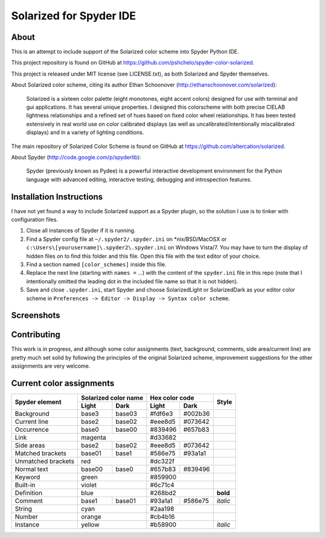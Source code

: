 ========================
Solarized for Spyder IDE
========================

About
=====

This is an attempt to include support of the Solarized color scheme
into Spyder Python IDE.

This project repository is found on GitHub at
https://github.com/pshchelo/spyder-color-solarized.

This project is released under MIT license (see LICENSE.txt), as both 
Solarized and Spyder themselves.

About Solarized color scheme, citing its author 
Ethan Schoonover (http://ethanschoonover.com/solarized)\:

	Solarized is a sixteen color palette (eight monotones, eight accent colors) 
	designed for use with terminal and gui applications. 
	It has several unique properties. 
	I designed this colorscheme with both precise CIELAB lightness 
	relationships and a refined set of hues based on fixed color wheel 
	relationships. 
	It has been tested extensively in real world use on color calibrated 
	displays (as well as uncalibrated/intentionally miscalibrated 	displays) 
	and in a variety of lighting conditions.

The main repository of Solarized Color Scheme is found on GitHub at
https://github.com/altercation/solarized.

About Spyder (http://code.google.com/p/spyderlib):

	Spyder (previously known as Pydee) is a powerful interactive development 
	environment for the Python language with advanced editing, interactive 
	testing, debugging and introspection features.


Installation Instructions
=========================

I have not yet found a way to include Solarized support as a Spyder plugin,
so the solution I use is to tinker with configuration files.

#. Close all instances of Spyder if it is running.
#. Find a Spyder config file at ``~/.spyder2/.spyder.ini`` on \*nix/BSD/MacOSX 
   or ``c:\Users\[yourusername]\.spyder2\.spyder.ini`` on Windows Vista/7.
   You may have to turn the display of hidden files on to find this folder 
   and this file. Open this file with the text editor of your choice.
#. Find a section named ``[color_schemes]`` inside this file.
#. Replace the next line (starting with ``names =`` ...) with the content
   of the ``spyder.ini`` file in this repo (note that I intentionally omitted 
   the leading dot in the included file name so that it is not hidden).
#. Save and close ``.spyder.ini``, start Spyder and choose  
   SolarizedLight or SolarizedDark as your editor color scheme in 
   ``Preferences -> Editor -> Display -> Syntax color scheme``.
   

Screenshots
===========

.. image:: https://github.com/pshchelo/spyder-color-solarized/raw/master/spyder-SolLight.png
   :width: 100px
   :alt: Spyder with Solarized Light
   :target: https://github.com/pshchelo/spyder-color-solarized/raw/master/spyder-SolLight.png
.. image:: https://github.com/pshchelo/spyder-color-solarized/raw/master/spyder-SolDark.png
   :width: 100px
   :alt: Spyder with Solarized Dark
   :target: https://github.com/pshchelo/spyder-color-solarized/raw/master/spyder-SolDark.png


Contributing
============
This work is in progress, and although some color assignments 
(text, background, comments, side area/current line) are pretty 
much set solid by following the principles of the original Solarized scheme, 
improvement suggestions for the other assignments are very welcome.


Current color assignments
=========================

+--------------------+----------------------+-------------------+----------+
|                    | Solarized color name |   Hex color code  |          |
|  Spyder element    +-----------+----------+---------+---------+  Style   +
|                    |   Light   |   Dark   |  Light  |   Dark  |          |
+====================+===========+==========+=========+=========+==========+
| Background         |   base3   |  base03  | #fdf6e3 | #002b36 |          |
+--------------------+-----------+----------+---------+---------+----------+
| Current line       |   base2   |  base02  | #eee8d5 | #073642 |          |
+--------------------+-----------+----------+---------+---------+----------+
| Occurrence         |   base0   |  base00  | #839496 | #657b83 |          |
+--------------------+-----------+----------+---------+---------+----------+
| Link               |        magenta       |      #d33682      |          |
+--------------------+-----------+----------+---------+---------+----------+
| Side areas         |   base2   |  base02  | #eee8d5 | #073642 |          |
+--------------------+-----------+----------+---------+---------+----------+
| Matched brackets   |   base01  |  base1   | #586e75 | #93a1a1 |          |
+--------------------+-----------+----------+---------+---------+----------+
| Unmatched brackets |          red         |      #dc322f      |          |
+--------------------+-----------+----------+---------+---------+----------+
| Normal text        |   base00  |  base0   | #657b83 | #839496 |          |
+--------------------+-----------+----------+---------+---------+----------+
| Keyword            |         green        |      #859900      |          |
+--------------------+-----------+----------+---------+---------+----------+
| Built-in           |         violet       |      #6c71c4      |          |
+--------------------+-----------+----------+---------+---------+----------+
| Definition         |          blue        |      #268bd2      | **bold** |
+--------------------+-----------+----------+---------+---------+----------+
| Comment            |   base1   |  base01  | #93a1a1 | #586e75 | *italic* |
+--------------------+-----------+----------+---------+---------+----------+
| String             |          cyan        |      #2aa198      |          |
+--------------------+-----------+----------+---------+---------+----------+
| Number             |         orange       |      #cb4b16      |          |
+--------------------+-----------+----------+---------+---------+----------+
| Instance           |         yellow       |      #b58900      | *italic* |
+--------------------+-----------+----------+---------+---------+----------+
